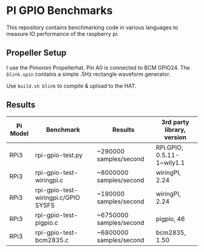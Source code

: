 * PI GPIO Benchmarks

This repository contains benchmarking code in various languages to
measure IO performance of the raspberry pi.

** Propeller Setup

I use the Pimoroni Propellerhat. Pin A0 is connected to BCM
GPIO24. The =blink.spin= contains a simple .5Hz rectangle waveform
generator.

Use =build.sh blink= to compile & upload to the HAT.

** Results

|----------+-------------------------------------+-------------------------+-----------------------------|
| Pi Model | Benchmark                           | Results                 | 3rd party library, version  |
|----------+-------------------------------------+-------------------------+-----------------------------|
| RPi3     | rpi-gpio-test.py                    | ~290000 samples/second  | RPi.GPIO,  0.5.11-1~wily1.1 |
|----------+-------------------------------------+-------------------------+-----------------------------|
| RPi3     | rpi-gpio-test-wiringpi.c            | ~8000000 samples/second | wiringPI, 2.24              |
|----------+-------------------------------------+-------------------------+-----------------------------|
| RPi3     | rpi-gpio-test-wiringpi.c/GPIO SYSFS | ~190000 samples/second  | wiringPI, 2.24              |
|----------+-------------------------------------+-------------------------+-----------------------------|
| RPi3     | rpi-gpio-test-pigpio.c              | ~6750000 samples/second | pigpio, 46                  |
|----------+-------------------------------------+-------------------------+-----------------------------|
| RPi3     | rpi-gpio-test-bcm2835.c             | ~6800000 samples/second | bcm2835, 1.50               |
|----------+-------------------------------------+-------------------------+-----------------------------|

